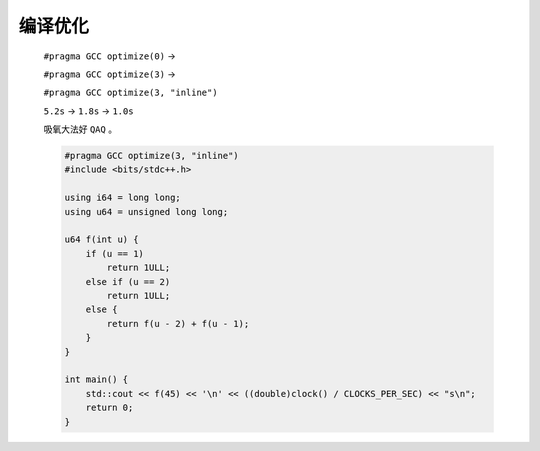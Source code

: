.. index:: 吸氧

编译优化
========

    ``#pragma GCC optimize(0)`` -> 
    
    ``#pragma GCC optimize(3)`` -> 
    
    ``#pragma GCC optimize(3, "inline")``

    ``5.2s`` -> ``1.8s`` -> ``1.0s``

    吸氧大法好 ``QAQ`` 。

    .. code-block:: CPP

        #pragma GCC optimize(3, "inline")
        #include <bits/stdc++.h>

        using i64 = long long;
        using u64 = unsigned long long;

        u64 f(int u) {
            if (u == 1)
                return 1ULL;
            else if (u == 2)
                return 1ULL;
            else {
                return f(u - 2) + f(u - 1);
            }
        }

        int main() {
            std::cout << f(45) << '\n' << ((double)clock() / CLOCKS_PER_SEC) << "s\n";
            return 0;
        }